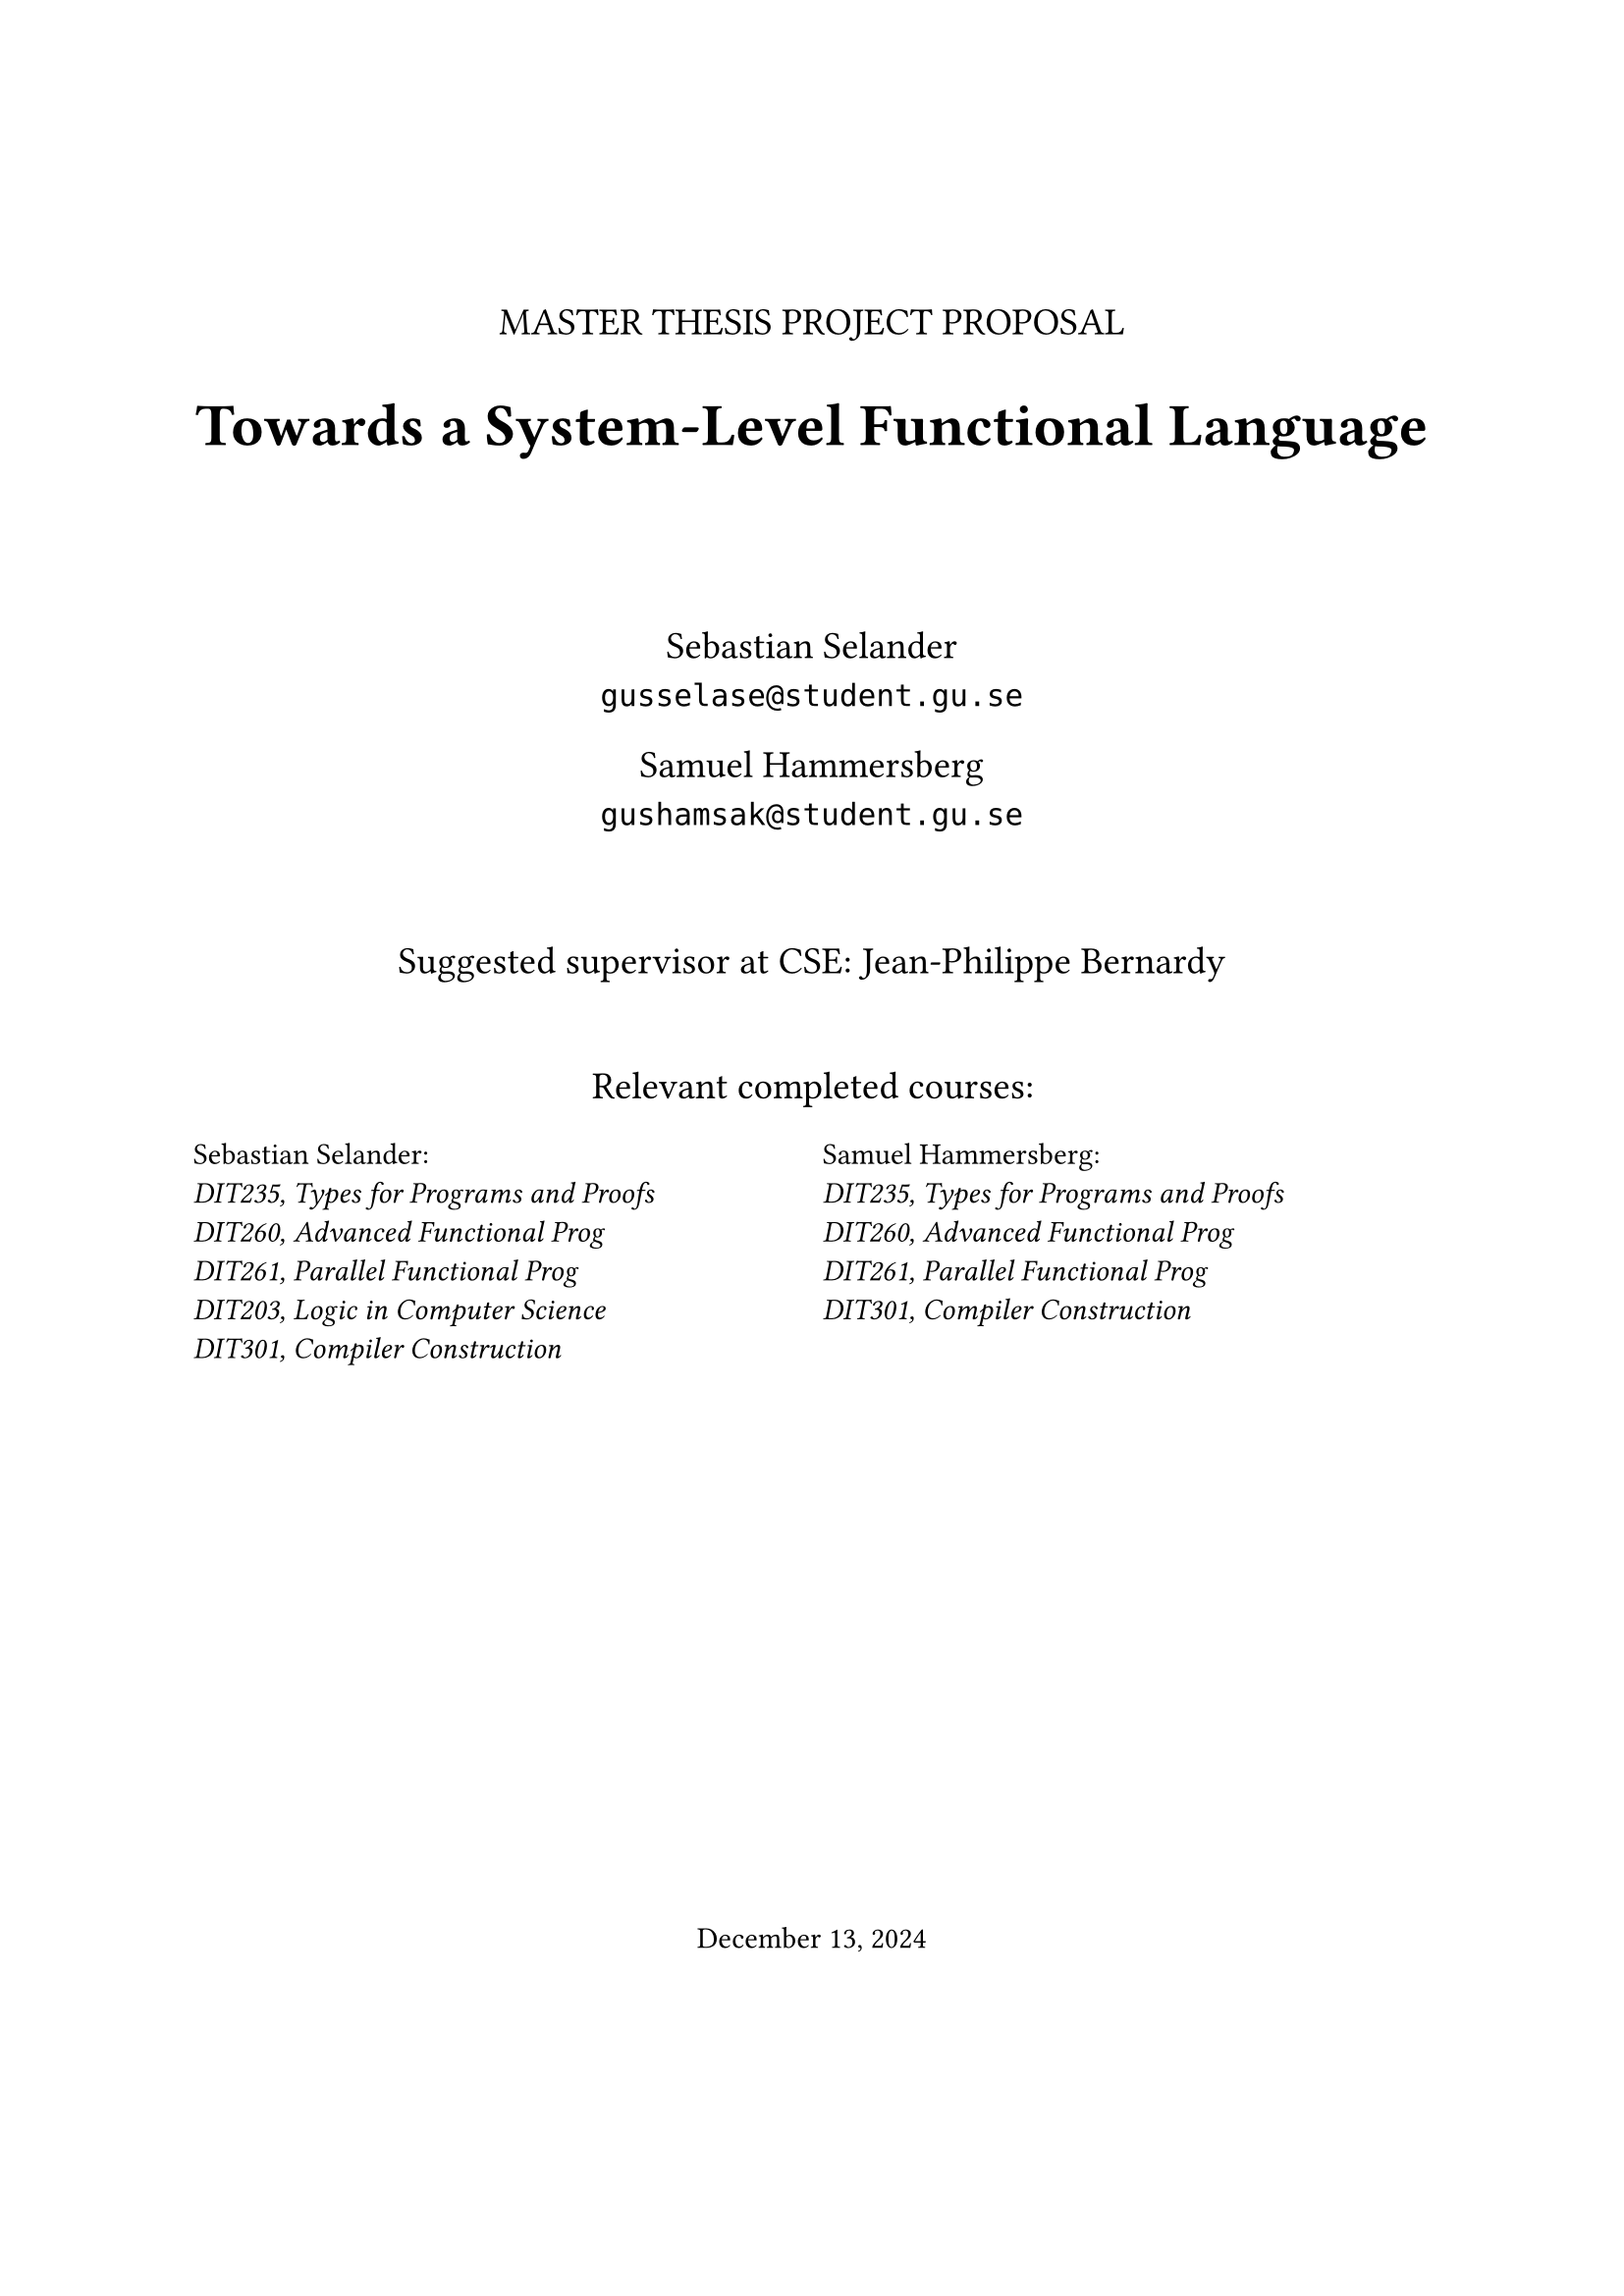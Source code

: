 #let frontPageSize = 14pt;

#align(center, [
  #v(1.5cm)
  #text(size: frontPageSize, [MASTER THESIS PROJECT PROPOSAL])

  #text(size: frontPageSize + 8pt, weight: "bold", [Towards a System-Level Functional Language])

  #v(1.5cm)

  #text(size: frontPageSize,[
    Sebastian Selander\
    `gusselase@student.gu.se`
  
    Samuel Hammersberg\
    `gushamsak@student.gu.se`
  ])

  #v(1cm)

  #text(size: frontPageSize, [Suggested supervisor at CSE: Jean-Philippe Bernardy])

  #v(0.7cm)

  #text(size: frontPageSize, [Relevant completed courses:])
  #grid(
    columns: (1fr, 1fr),
    column-gutter: 8pt,
    align(left, text(size: frontPageSize - 3pt, [
      Sebastian Selander:\
      _DIT235, Types for Programs and Proofs_\
      _DIT260, Advanced Functional Prog_\
      _DIT261, Parallel Functional Prog_\
      _DIT203, Logic in Computer Science_\
      _DIT301, Compiler Construction_
    ])), align(left, text(size: frontPageSize - 3pt, [
      Samuel Hammersberg:\
      _DIT235, Types for Programs and Proofs_\
      _DIT260, Advanced Functional Prog_\
      _DIT261, Parallel Functional Prog_\
      _DIT301, Compiler Construction_
    ]))
  )
])

#align(bottom + center, text([December 13, 2024]))
#v(2cm)

#pagebreak()